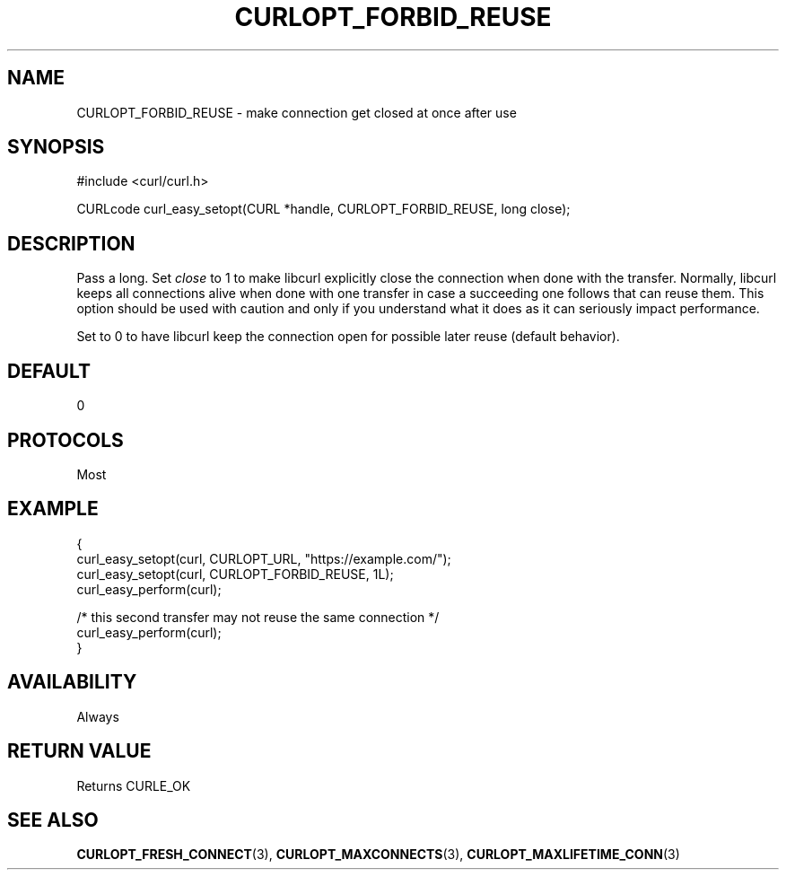 .\" **************************************************************************
.\" *                                  _   _ ____  _
.\" *  Project                     ___| | | |  _ \| |
.\" *                             / __| | | | |_) | |
.\" *                            | (__| |_| |  _ <| |___
.\" *                             \___|\___/|_| \_\_____|
.\" *
.\" * Copyright (C) Daniel Stenberg, <daniel@haxx.se>, et al.
.\" *
.\" * This software is licensed as described in the file COPYING, which
.\" * you should have received as part of this distribution. The terms
.\" * are also available at https://curl.se/docs/copyright.html.
.\" *
.\" * You may opt to use, copy, modify, merge, publish, distribute and/or sell
.\" * copies of the Software, and permit persons to whom the Software is
.\" * furnished to do so, under the terms of the COPYING file.
.\" *
.\" * This software is distributed on an "AS IS" basis, WITHOUT WARRANTY OF ANY
.\" * KIND, either express or implied.
.\" *
.\" * SPDX-License-Identifier: curl
.\" *
.\" **************************************************************************
.\"
.TH CURLOPT_FORBID_REUSE 3 "September 26, 2023" "ibcurl 8.4.0" libcurl

.SH NAME
CURLOPT_FORBID_REUSE \- make connection get closed at once after use
.SH SYNOPSIS
.nf
#include <curl/curl.h>

CURLcode curl_easy_setopt(CURL *handle, CURLOPT_FORBID_REUSE, long close);
.fi
.SH DESCRIPTION
Pass a long. Set \fIclose\fP to 1 to make libcurl explicitly close the
connection when done with the transfer. Normally, libcurl keeps all
connections alive when done with one transfer in case a succeeding one follows
that can reuse them. This option should be used with caution and only if you
understand what it does as it can seriously impact performance.

Set to 0 to have libcurl keep the connection open for possible later reuse
(default behavior).
.SH DEFAULT
0
.SH PROTOCOLS
Most
.SH EXAMPLE
.nf
{
  curl_easy_setopt(curl, CURLOPT_URL, "https://example.com/");
  curl_easy_setopt(curl, CURLOPT_FORBID_REUSE, 1L);
  curl_easy_perform(curl);

  /* this second transfer may not reuse the same connection */
  curl_easy_perform(curl);
}
.fi
.SH AVAILABILITY
Always
.SH RETURN VALUE
Returns CURLE_OK
.SH "SEE ALSO"
.BR CURLOPT_FRESH_CONNECT (3),
.BR CURLOPT_MAXCONNECTS (3),
.BR CURLOPT_MAXLIFETIME_CONN (3)
